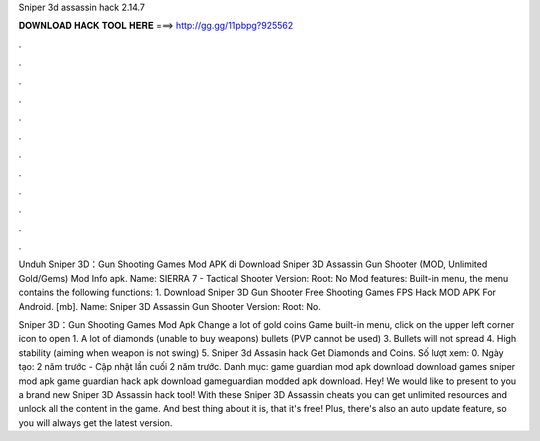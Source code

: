Sniper 3d assassin hack 2.14.7



𝐃𝐎𝐖𝐍𝐋𝐎𝐀𝐃 𝐇𝐀𝐂𝐊 𝐓𝐎𝐎𝐋 𝐇𝐄𝐑𝐄 ===> http://gg.gg/11pbpg?925562



.



.



.



.



.



.



.



.



.



.



.



.

Unduh Sniper 3D：Gun Shooting Games Mod APK di  Download Sniper 3D Assassin Gun Shooter (MOD, Unlimited Gold/Gems) Mod Info apk. Name: SIERRA 7 - Tactical Shooter Version: Root: No Mod features: Built-in menu, the menu contains the following functions: 1. Download Sniper 3D Gun Shooter Free Shooting Games FPS Hack MOD APK For Android.  [mb]. Name: Sniper 3D Assassin Gun Shooter Version: Root: No.

Sniper 3D：Gun Shooting Games Mod Apk Change a lot of gold coins Game built-in menu, click on the upper left corner icon to open 1. A lot of diamonds (unable to buy weapons) bullets (PVP cannot be used) 3. Bullets will not spread 4. High stability (aiming when weapon is not swing) 5. Sniper 3d Assasin hack Get Diamonds and Coins. Số lượt xem: 0. Ngày tạo: 2 năm trước - Cập nhật lần cuối 2 năm trước. Danh mục: game guardian mod apk download download games sniper mod apk game guardian hack apk download gameguardian modded apk download. Hey! We would like to present to you a brand new Sniper 3D Assassin hack tool! With these Sniper 3D Assassin cheats you can get unlimited resources and unlock all the content in the game. And best thing about it is, that it's free! Plus, there's also an auto update feature, so you will always get the latest version.

